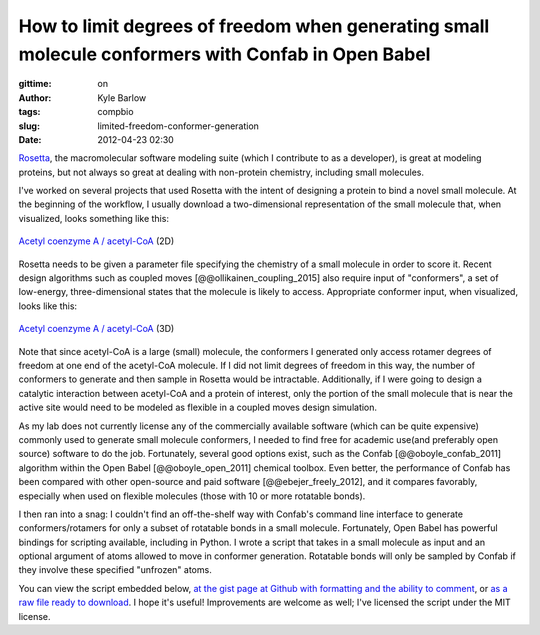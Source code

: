 How to limit degrees of freedom when generating small molecule conformers with Confab in Open Babel
###################################################################################################
:gittime: on
:author: Kyle Barlow
:tags: compbio
:slug: limited-freedom-conformer-generation
:date: 2012-04-23 02:30

`Rosetta <https://www.rosettacommons.org/>`__, the macromolecular software modeling suite (which I contribute to as a developer), is great at modeling proteins, but not always so great at dealing with non-protein chemistry, including small molecules.

I've worked on several projects that used Rosetta with the intent of designing a protein to bind a novel small molecule.
At the beginning of the workflow, I usually download a two-dimensional representation of the small molecule that, when visualized, looks something like this:

.. figure:: {filename}/images/Acetyl-CoA-2D_colored.svg
   :scale: 50%
   :align: center
   :alt: 2-dimensional representation of acetyl coenzyme A (acetyl-CoA) structure

   `Acetyl coenzyme A / acetyl-CoA <https://en.wikipedia.org/wiki/Acetyl-CoA>`__ (2D)

Rosetta needs to be given a parameter file specifying the chemistry of a small molecule in order to
score it. Recent design algorithms such as coupled moves [@@ollikainen_coupling_2015] also require
input of "conformers", a set of low-energy, three-dimensional states that the molecule is likely to access. Appropriate conformer input, when visualized, looks like this:

.. figure:: {filename}/images/Acetyl-CoA-3D.png
   :width: 100px
   :align: center
   :alt: 3-dimensional representation of acetyl coenzyme A (acetyl-CoA) structure

   `Acetyl coenzyme A / acetyl-CoA <https://en.wikipedia.org/wiki/Acetyl-CoA>`__ (3D)

Note that since acetyl-CoA is a large (small) molecule, the conformers I generated only access rotamer
degrees of freedom at one end of the acetyl-CoA molecule.
If I did not limit degrees of freedom in this way, the number of conformers to generate and then sample
in Rosetta would be intractable.
Additionally, if I were going to design a catalytic interaction between acetyl-CoA and a protein of interest, only the portion of the small molecule that is near the active site would need to be modeled as flexible in a coupled moves design simulation.

As my lab does not currently license any of the commercially available software (which can be
quite expensive) commonly used to generate small molecule conformers, I needed to find free for
academic use(and preferably open source) software to do the job.
Fortunately, several good options exist, such as the Confab [@@oboyle_confab_2011] algorithm within the
Open Babel [@@oboyle_open_2011] chemical toolbox.
Even better, the performance of Confab has been compared with other open-source and paid software [@@ebejer_freely_2012], and it compares favorably, especially when used on flexible molecules (those with 10 or more rotatable bonds).

I then ran into a snag: I couldn't find an off-the-shelf way with Confab's command line interface to generate conformers/rotamers for only a subset of rotatable bonds in a small molecule.
Fortunately, Open Babel has powerful bindings for scripting available, including in Python.
I wrote a script that takes in a small molecule as input and an optional argument of atoms allowed
to move in conformer generation. Rotatable bonds will only be sampled by Confab if they involve these specified "unfrozen" atoms.

You can view the script embedded below, `at the gist page at Github with formatting and the ability to comment <https://gist.github.com/kylebarlow/1756ea399ba6bfee3c2d3d054c17c3a3#file-generate_limited_rotamer_set-py>`__, or `as a raw file ready to download <https://gist.githubusercontent.com/kylebarlow/1756ea399ba6bfee3c2d3d054c17c3a3/raw/414914e3bcebeb21942c3eff9910f2cb911a2aca/generate_limited_rotamer_set.py>`__. I hope it's useful! Improvements are welcome as well; I've licensed the script under the MIT license.

.. raw:: html

   <script src="https://gist.github.com/kylebarlow/1756ea399ba6bfee3c2d3d054c17c3a3.js">

